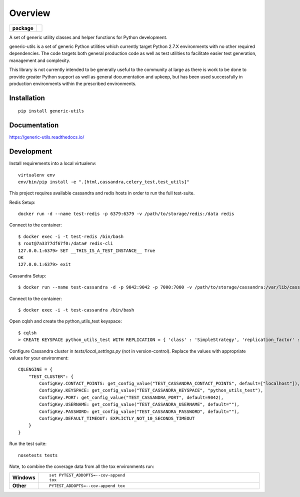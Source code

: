 ========
Overview
========

.. start-badges

.. list-table::
    :stub-columns: 1

    * - package
      - |version|


.. |version| image:: https://img.shields.io/pypi/v/generic-utils.svg?style=flat
    :alt: PyPI Package latest release
    :target: https://pypi.python.org/pypi/generic-utils

.. end-badges

A set of generic utility classes and helper functions for Python  development.

generic-utils is a set of generic Python utilities which currently target
Python 2.7.X environments with no other required dependencies.  The code
targets both general production code as well as test utilities to facilitate
easier test generation, management and complexity.

This library is not currently intended to be generally useful to the community at
large as there is work to be done to provide greater Python support as well as
general documentation and upkeep, but has been used successfully in production
environments within the prescribed environments.



Installation
============

::

    pip install generic-utils

Documentation
=============

https://generic-utils.readthedocs.io/

Development
===========


Install requirements into a local virtualenv::

    virtualenv env
    env/bin/pip install -e ".[html,cassandra,celery_test,test_utils]"


This project requires available cassandra and redis hosts in order to run the full test-suite.

Redis Setup::

    docker run -d --name test-redis -p 6379:6379 -v /path/to/storage/redis:/data redis

Connect to the container::

    $ docker exec -i -t test-redis /bin/bash
    $ root@7a3377df67f0:/data# redis-cli
    127.0.0.1:6379> SET __THIS_IS_A_TEST_INSTANCE__ True
    OK
    127.0.0.1:6379> exit

Cassandra Setup::

    $ docker run --name test-cassandra -d -p 9042:9042 -p 7000:7000 -v /path/to/storage/cassandra:/var/lib/cassandra cassandra:3.0

Connect to the container::

    $ docker exec -i -t test-cassandra /bin/bash

Open cqlsh and create the python_utils_test keyspace::

    $ cqlsh
    > CREATE KEYSPACE python_utils_test WITH REPLICATION = { 'class' : 'SimpleStrategy', 'replication_factor' : 1} AND DURABLE_WRITES = true;


Configure Cassandra cluster in `tests/local_settings.py` (not in version-control). Replace the values with appropriate
values for your environment::

    CQLENGINE = {
        "TEST_CLUSTER": {
            ConfigKey.CONTACT_POINTS: get_config_value("TEST_CASSANDRA_CONTACT_POINTS", default=["localhost"]),
            ConfigKey.KEYSPACE: get_config_value("TEST_CASSANDRA_KEYSPACE", "python_utils_test"),
            ConfigKey.PORT: get_config_value("TEST_CASSANDRA_PORT", default=9042),
            ConfigKey.USERNAME: get_config_value("TEST_CASSANDRA_USERNAME", default=""),
            ConfigKey.PASSWORD: get_config_value("TEST_CASSANDRA_PASSWORD", default=""),
            ConfigKey.DEFAULT_TIMEOUT: EXPLICTLY_NOT_10_SECONDS_TIMEOUT
        }
    }

Run the test suite::

    nosetests tests



Note, to combine the coverage data from all the tox environments run:

.. list-table::
    :widths: 10 90
    :stub-columns: 1

    - - Windows
      - ::

            set PYTEST_ADDOPTS=--cov-append
            tox

    - - Other
      - ::

            PYTEST_ADDOPTS=--cov-append tox
